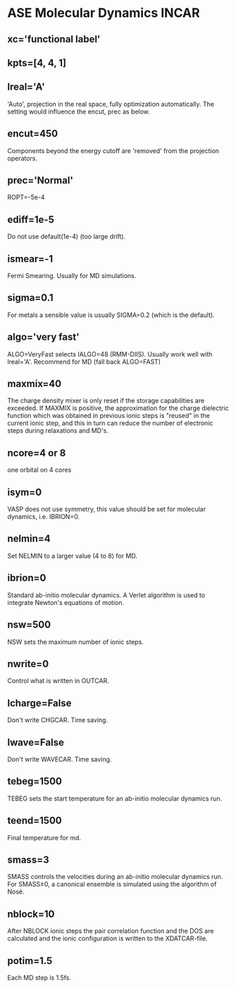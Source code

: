 * ASE Molecular Dynamics INCAR
** xc='functional label'
** kpts=[4, 4, 1]
** lreal='A'
'Auto', projection in the real space, fully optimization automatically. The setting would influence the encut, prec as below.
** encut=450
Components beyond the energy cutoff are 'removed' from the projection operators.
** prec='Normal'
ROPT=-5e-4
** ediff=1e-5
Do not use default(1e-4) (too large drift).
** ismear=-1
Fermi Smearing. Usually for MD simulations.
** sigma=0.1
For metals a sensible value is usually SIGMA=0.2 (which is the default).
** algo='very fast'
ALGO=VeryFast selects IALGO=48 (RMM-DIIS). Usually work well with lreal='A'. Recommend for MD (fall back ALGO=FAST)
** maxmix=40
The charge density mixer is only reset if the storage capabilities are exceeded. If MAXMIX is positive, the approximation for the charge dielectric function which was obtained in previous ionic steps is "reused" in the current ionic step, and this in turn can reduce the number of electronic steps during relaxations and MD's.
** ncore=4 or 8
one orbital on 4 cores
** isym=0
VASP does not use symmetry, this value should be set for molecular dynamics, i.e. IBRION=0.
** nelmin=4
Set NELMIN to a larger value (4 to 8) for MD.
** ibrion=0
Standard ab-initio molecular dynamics. A Verlet algorithm is used to integrate Newton's equations of motion.
** nsw=500
NSW sets the maximum number of ionic steps.
** nwrite=0
Control what is written in OUTCAR.
** lcharge=False
Don't write CHGCAR. Time saving.
** lwave=False
Don't write WAVECAR. Time saving.
** tebeg=1500
TEBEG sets the start temperature for an ab-initio molecular dynamics run.
** teend=1500
Final temperature for md.
** smass=3
SMASS controls the velocities during an ab-initio molecular dynamics run. For SMASS≥0, a canonical ensemble is simulated using the algorithm of Nosé.
** nblock=10
After NBLOCK ionic steps the pair correlation function and the DOS are calculated and the ionic configuration is written to the XDATCAR-file.
** potim=1.5
Each MD step is 1.5fs.
